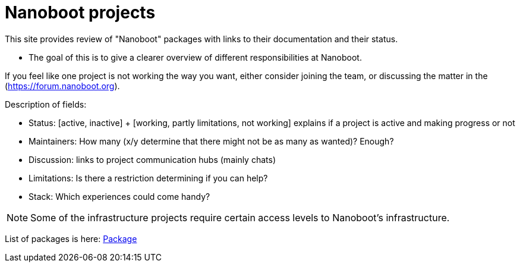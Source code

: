 
////
+++
title = "About"
date = "2023-05-07"
menu = "main"
weight=720
+++
////

= Nanoboot projects

This site provides review of "Nanoboot" packages with links to their documentation and their status.

* The goal of this is to give a clearer overview of different responsibilities at Nanoboot.

If you feel like one project is not working the way you want,
either consider joining the team,
or discussing the matter in the (https://forum.nanoboot.org).

Description of fields:

* Status: [active, inactive] + [working, partly limitations, not working] explains if a project is active and making progress or not
* Maintainers: How many (x/y determine that there might not be as many as wanted)? Enough?
* Discussion: links to project communication hubs (mainly chats)
* Limitations: Is there a restriction determining if you can help?
* Stack: Which experiences could come handy?

NOTE: Some of the infrastructure projects require certain access levels to Nanoboot's infrastructure.

List of packages is here: https://cloud.nanoboot.org/?view=5beebc1b-d338-45e0-a3db-7468a3806a98[Package]

